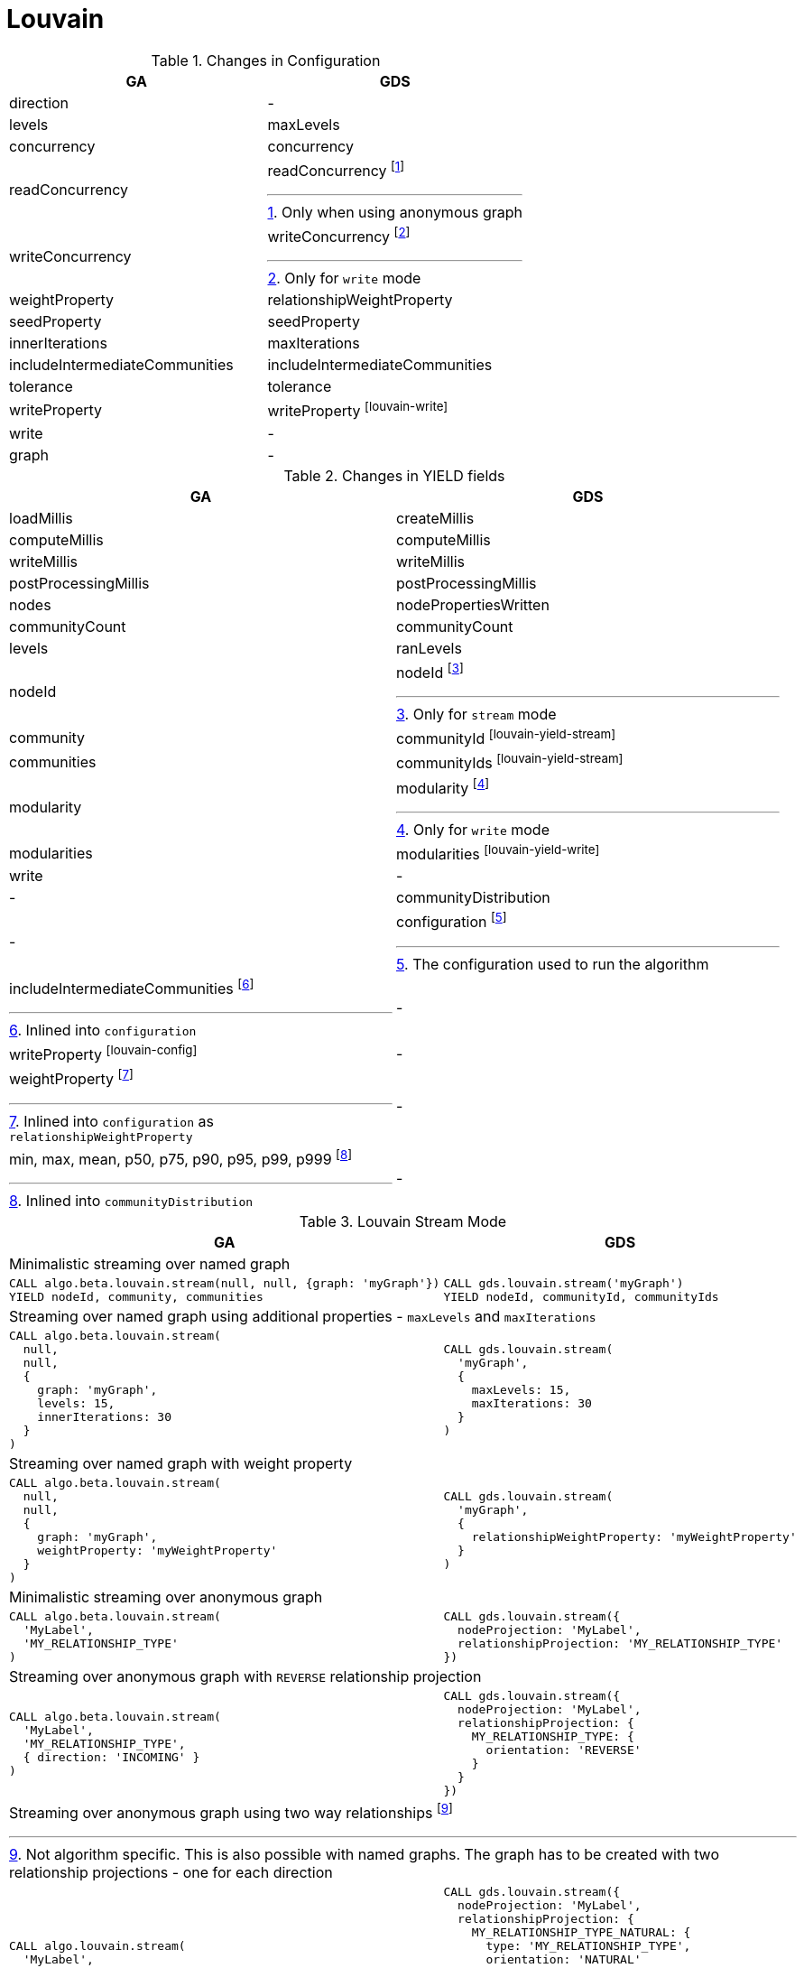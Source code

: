 [[migration-louvain]]
= Louvain

.Changes in Configuration
[opts=header,cols="1a,1a"]
|===
|GA                                 | GDS
| direction                         | -
| levels                            | maxLevels
| concurrency                       | concurrency
| readConcurrency                   | readConcurrency footnote:louvain-read[Only when using anonymous graph]
| writeConcurrency                  | writeConcurrency footnote:louvain-write[Only for `write` mode]
| weightProperty                    | relationshipWeightProperty
| seedProperty                      | seedProperty
| innerIterations                   | maxIterations
| includeIntermediateCommunities    | includeIntermediateCommunities
| tolerance                         | tolerance
| writeProperty                     | writeProperty footnote:louvain-write[]
| write                             | -
| graph                             | -
|===

.Changes in YIELD fields
[opts=header,cols="1a,1a"]
|===
| GA                     | GDS
| loadMillis             | createMillis
| computeMillis          | computeMillis
| writeMillis            | writeMillis
| postProcessingMillis   | postProcessingMillis
| nodes                  | nodePropertiesWritten
| communityCount         | communityCount
| levels                 | ranLevels
| nodeId                 | nodeId footnote:louvain-yield-stream[Only for `stream` mode]
| community              | communityId footnote:louvain-yield-stream[]
| communities            | communityIds footnote:louvain-yield-stream[]
| modularity             | modularity footnote:louvain-yield-write[Only for `write` mode]
| modularities           | modularities footnote:louvain-yield-write[]
| write                  | -
| -                      | communityDistribution
| -                      | configuration footnote:louvain-gds-config[The configuration used to run the algorithm]
| includeIntermediateCommunities footnote:louvain-config[Inlined into `configuration`]         | -
| writeProperty footnote:louvain-config[]         | -
| weightProperty footnote:louvain-weight-config[Inlined into `configuration` as `relationshipWeightProperty`]        | -
| min, max, mean, p50, p75, p90, p95, p99, p999 footnote:louvain-distribution[Inlined into `communityDistribution`] | -
|===

.Louvain Stream Mode
[opts=header,cols="1a,1a"]
|===
|GA | GDS
2+|Minimalistic streaming over named graph
|
[source, cypher]
----
CALL algo.beta.louvain.stream(null, null, {graph: 'myGraph'})
YIELD nodeId, community, communities
----
|
[source, cypher]
----
CALL gds.louvain.stream('myGraph')
YIELD nodeId, communityId, communityIds
----
2+|Streaming over named graph using additional properties - `maxLevels` and `maxIterations`
|
[source, cypher]
----
CALL algo.beta.louvain.stream(
  null,
  null,
  {
    graph: 'myGraph',
    levels: 15,
    innerIterations: 30
  }
)
----
|
[source, cypher]
----
CALL gds.louvain.stream(
  'myGraph',
  {
    maxLevels: 15,
    maxIterations: 30
  }
)
----
2+| Streaming over named graph with weight property
|
[source, cypher]
----
CALL algo.beta.louvain.stream(
  null,
  null,
  {
    graph: 'myGraph',
    weightProperty: 'myWeightProperty'
  }
)
----
|
[source, cypher]
----
CALL gds.louvain.stream(
  'myGraph',
  {
    relationshipWeightProperty: 'myWeightProperty'
  }
)
----
2+| Minimalistic streaming over anonymous graph
|
[source, cypher]
----
CALL algo.beta.louvain.stream(
  'MyLabel',
  'MY_RELATIONSHIP_TYPE'
)
----
|
[source, cypher]
----
CALL gds.louvain.stream({
  nodeProjection: 'MyLabel',
  relationshipProjection: 'MY_RELATIONSHIP_TYPE'
})
----
2+| Streaming over anonymous graph with `REVERSE` relationship projection
|
[source, cypher]
----
CALL algo.beta.louvain.stream(
  'MyLabel',
  'MY_RELATIONSHIP_TYPE',
  { direction: 'INCOMING' }
)
----
|
[source, cypher]
----
CALL gds.louvain.stream({
  nodeProjection: 'MyLabel',
  relationshipProjection: {
    MY_RELATIONSHIP_TYPE: {
      orientation: 'REVERSE'
    }
  }
})
----
2+| Streaming over anonymous graph using two way relationships footnote:[Not algorithm specific. This is also possible with named graphs. The graph has to be created with two relationship projections - one for each direction]
|
[source, cypher]
----
CALL algo.louvain.stream(
  'MyLabel',
  'MY_RELATIONSHIP_TYPE',
  { direction: 'BOTH' }
)
----
|
[source, cypher]
----
CALL gds.louvain.stream({
  nodeProjection: 'MyLabel',
  relationshipProjection: {
    MY_RELATIONSHIP_TYPE_NATURAL: {
      type: 'MY_RELATIONSHIP_TYPE',
      orientation: 'NATURAL'
    },
    MY_RELATIONSHIP_TYPE_REVERSE: {
      type: 'MY_RELATIONSHIP_TYPE',
      orientation: 'REVERSE'
    }
  }
})
----
|===

.Louvain Write Mode
[opts=header,cols="1a,1a"]
|===
|GA | GDS
2+| Minimalistic write with just `writeProperty`
|
[source, cypher]
----
CALL algo.beta.louvain(
  null,
  null,
  {
    graph: 'myGraph',
    writeProperty: 'myWriteProperty',
    write: true
  }
)
YIELD
  nodes,
  writeMillis,
  levels,
  iterations,
  p1,
  writeProperty
----
|
[source, cypher]
----
CALL gds.louvain.write(
  'myGraph',
  { writeProperty: 'myWriteProperty' }
)
YIELD
  nodePropertiesWritten,
  writeMillis,
  ranLevels,
  ranIterations,
  communityDistribution AS cd,
  configuration AS conf
RETURN
  nodePropertiesWritten,
  writeMillis,
  ranLevels,
  ranIterations,
  cd.p1 AS p1,
  conf.writeProperty AS writeProperty
----
2+| Running in `write` mode over weighted graph
|
[source, cypher]
----
CALL algo.beta.louvain(
  null,
  null,
  {
    graph: 'myGraph',
    writeProperty: 'myWriteProperty',
    weightProperty: 'myWeightProperty',
    write: true
  }
)
----
|
[source, cypher]
----
CALL gds.louvain.write(
  'myGraph',
  {
    writeProperty: 'myWriteProperty',
    relationshipWeightProperty: 'myWeightProperty'
  }
)
----
2+| Memory estimation of the algorithm
|
[source, cypher]
----
CALL algo.memrec(
  'MyLabel',
  'MY_RELATIONSHIP_TYPE',
  'beta.louvain',
  {
    writeProperty: 'myWriteProperty',
    weightProperty: 'myRelationshipWeightProperty',
    write: true
  }
)
----
|
[source, cypher]
----
CALL gds.louvain.write.estimate(
  {
    nodeProjection: 'MyLabel',
    relationshipProjection: 'MY_RELATIONSHIP_TYPE'
  },
  {
    writeProperty: 'myWriteProperty',
    relationshipWeightProperty: 'myWeightProperty'
  }
)
----
|===